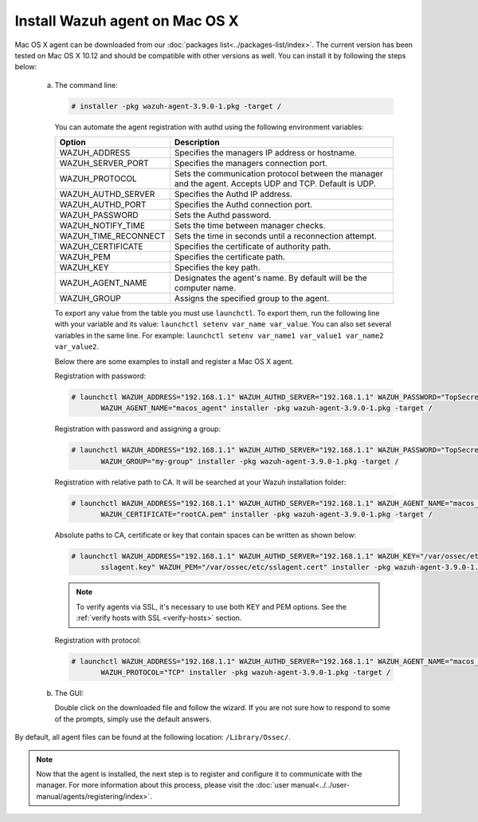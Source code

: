.. Copyright (C) 2018 Wazuh, Inc.

.. _wazuh_agent_macos:

Install Wazuh agent on Mac OS X
===============================

Mac OS X agent can be downloaded from our :doc:`packages list<../packages-list/index>`. The current version has been tested on Mac OS X 10.12 and should be compatible with other versions as well. You can install it by following the steps below:

  a) The command line:

     .. code-block:: console

            # installer -pkg wazuh-agent-3.9.0-1.pkg -target /


     You can automate the agent registration with authd using the following environment variables:

     +-----------------------+------------------------------------------------------------------------------------------------------------------------------+
     | Option                | Description                                                                                                                  |
     +=======================+==============================================================================================================================+
     |   WAZUH_ADDRESS       |  Specifies the managers IP address or hostname.                                                                              |
     +-----------------------+------------------------------------------------------------------------------------------------------------------------------+
     |   WAZUH_SERVER_PORT   |  Specifies the managers connection port.                                                                                     |
     +-----------------------+------------------------------------------------------------------------------------------------------------------------------+
     |   WAZUH_PROTOCOL      |  Sets the communication protocol between the manager and the agent. Accepts UDP and TCP. Default is UDP.                     |
     +-----------------------+------------------------------------------------------------------------------------------------------------------------------+
     |   WAZUH_AUTHD_SERVER  |  Specifies the Authd IP address.                                                                                             |
     +-----------------------+------------------------------------------------------------------------------------------------------------------------------+
     |   WAZUH_AUTHD_PORT    |  Specifies the Authd connection port.                                                                                        |
     +-----------------------+------------------------------------------------------------------------------------------------------------------------------+
     |   WAZUH_PASSWORD      |  Sets the Authd password.                                                                                                    |
     +-----------------------+------------------------------------------------------------------------------------------------------------------------------+
     |   WAZUH_NOTIFY_TIME   |  Sets the time between manager checks.                                                                                       |
     +-----------------------+------------------------------------------------------------------------------------------------------------------------------+
     |   WAZUH_TIME_RECONNECT|  Sets the time in seconds until a reconnection attempt.                                                                      |
     +-----------------------+------------------------------------------------------------------------------------------------------------------------------+
     |   WAZUH_CERTIFICATE   |  Specifies the certificate of authority path.                                                                                |
     +-----------------------+------------------------------------------------------------------------------------------------------------------------------+
     |   WAZUH_PEM           |  Specifies the certificate path.                                                                                             |
     +-----------------------+------------------------------------------------------------------------------------------------------------------------------+
     |   WAZUH_KEY           |  Specifies the key path.                                                                                                     |
     +-----------------------+------------------------------------------------------------------------------------------------------------------------------+
     |   WAZUH_AGENT_NAME    |  Designates the agent's name. By default will be the computer name.                                                          |
     +-----------------------+------------------------------------------------------------------------------------------------------------------------------+
     |   WAZUH_GROUP         |  Assigns the specified group to the agent.                                                                                   |
     +-----------------------+------------------------------------------------------------------------------------------------------------------------------+

     To export any value from the table you must use ``launchctl``. To export them, run the following line with your variable and its value: ``launchctl setenv var_name var_value``. You can also set several variables in the same line. For example: ``launchctl setenv var_name1 var_value1 var_name2 var_value2``.

     Below there are some examples to install and register a Mac OS X agent.

     Registration with password:

     .. code-block:: console

           # launchctl WAZUH_ADDRESS="192.168.1.1" WAZUH_AUTHD_SERVER="192.168.1.1" WAZUH_PASSWORD="TopSecret" \
                  WAZUH_AGENT_NAME="macos_agent" installer -pkg wazuh-agent-3.9.0-1.pkg -target /

     Registration with password and assigning a group:

     .. code-block:: console

           # launchctl WAZUH_ADDRESS="192.168.1.1" WAZUH_AUTHD_SERVER="192.168.1.1" WAZUH_PASSWORD="TopSecret" \
                  WAZUH_GROUP="my-group" installer -pkg wazuh-agent-3.9.0-1.pkg -target /

     Registration with relative path to CA. It will be searched at your Wazuh installation folder:

     .. code-block:: console

           # launchctl WAZUH_ADDRESS="192.168.1.1" WAZUH_AUTHD_SERVER="192.168.1.1" WAZUH_AGENT_NAME="macos_agent" \
                  WAZUH_CERTIFICATE="rootCA.pem" installer -pkg wazuh-agent-3.9.0-1.pkg -target /

     Absolute paths to CA, certificate or key that contain spaces can be written as shown below:

     .. code-block:: console

           # launchctl WAZUH_ADDRESS="192.168.1.1" WAZUH_AUTHD_SERVER="192.168.1.1" WAZUH_KEY="/var/ossec/etc/\
                  sslagent.key" WAZUH_PEM="/var/ossec/etc/sslagent.cert" installer -pkg wazuh-agent-3.9.0-1.pkg -target /

     .. note::
           To verify agents via SSL, it's necessary to use both KEY and PEM options. See the :ref:`verify hosts with SSL <verify-hosts>` section.

     Registration with protocol:

     .. code-block:: console

           # launchctl WAZUH_ADDRESS="192.168.1.1" WAZUH_AUTHD_SERVER="192.168.1.1" WAZUH_AGENT_NAME="macos_agent" \
                  WAZUH_PROTOCOL="TCP" installer -pkg wazuh-agent-3.9.0-1.pkg -target /

  b) The GUI:

     Double click on the downloaded file and follow the wizard. If you are not sure how to respond to some of the prompts, simply use the default answers.

     .. thumbnail:: ../../images/installation/macos.png
         :align: center

By default, all agent files can be found at the following location: ``/Library/Ossec/``.

.. note:: Now that the agent is installed, the next step is to register and configure it to communicate with the manager. For more information about this process, please visit the :doc:`user manual<../../user-manual/agents/registering/index>`.
